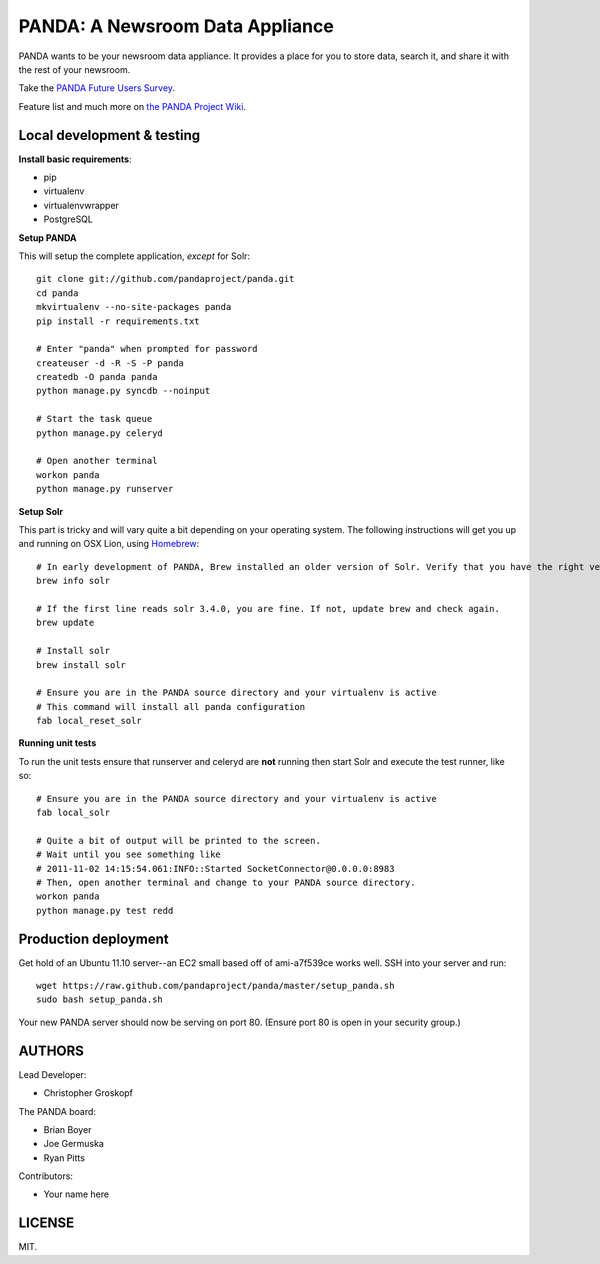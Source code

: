 PANDA: A Newsroom Data Appliance
================================

PANDA wants to be your newsroom data appliance. It provides a place for you to store data, search it, and share it with the rest of your newsroom.

Take the `PANDA Future Users Survey <http://bit.ly/pandasurvey>`_.

Feature list and much more on `the PANDA Project Wiki <https://github.com/pandaproject/panda/wiki>`_.

Local development & testing
---------------------------

**Install basic requirements**:

* pip
* virtualenv
* virtualenvwrapper
* PostgreSQL

**Setup PANDA**

This will setup the complete application, *except* for Solr::

    git clone git://github.com/pandaproject/panda.git
    cd panda
    mkvirtualenv --no-site-packages panda
    pip install -r requirements.txt

    # Enter "panda" when prompted for password
    createuser -d -R -S -P panda
    createdb -O panda panda
    python manage.py syncdb --noinput

    # Start the task queue
    python manage.py celeryd

    # Open another terminal
    workon panda
    python manage.py runserver

**Setup Solr**

This part is tricky and will vary quite a bit depending on your operating system. The following instructions will get you up and running on OSX Lion, using `Homebrew <https://github.com/mxcl/homebrew>`_::

    
    # In early development of PANDA, Brew installed an older version of Solr. Verify that you have the right version.
    brew info solr

    # If the first line reads solr 3.4.0, you are fine. If not, update brew and check again.
    brew update

    # Install solr
    brew install solr

    # Ensure you are in the PANDA source directory and your virtualenv is active
    # This command will install all panda configuration
    fab local_reset_solr

**Running unit tests**

To run the unit tests ensure that runserver and celeryd are **not** running then start Solr and execute the test runner, like so::

    # Ensure you are in the PANDA source directory and your virtualenv is active
    fab local_solr

    # Quite a bit of output will be printed to the screen. 
    # Wait until you see something like
    # 2011-11-02 14:15:54.061:INFO::Started SocketConnector@0.0.0.0:8983
    # Then, open another terminal and change to your PANDA source directory.
    workon panda
    python manage.py test redd

Production deployment
---------------------

Get hold of an Ubuntu 11.10 server--an EC2 small based off of ami-a7f539ce works well. SSH into your server and run::

    wget https://raw.github.com/pandaproject/panda/master/setup_panda.sh
    sudo bash setup_panda.sh

Your new PANDA server should now be serving on port 80. (Ensure port 80 is open in your security group.)

AUTHORS
-------

Lead Developer:

* Christopher Groskopf

The PANDA board:

* Brian Boyer
* Joe Germuska
* Ryan Pitts

Contributors:

* Your name here

LICENSE
-------

MIT.

